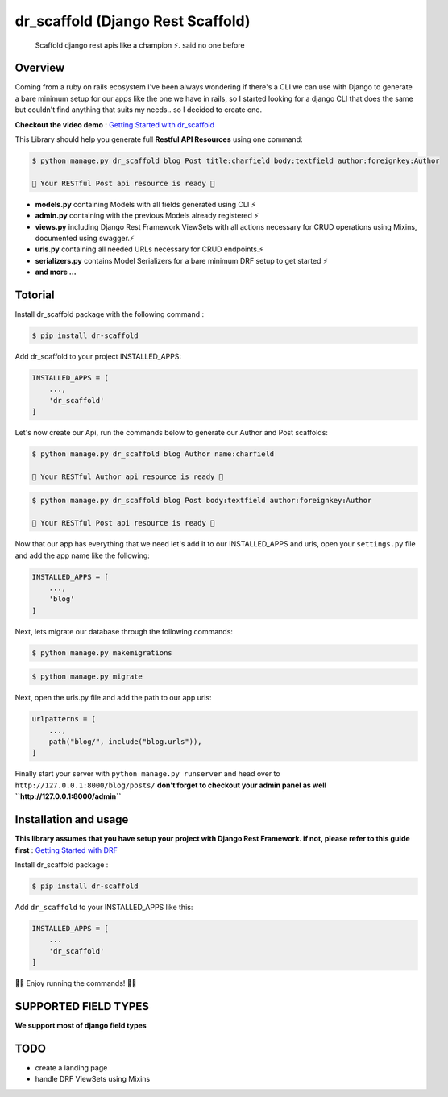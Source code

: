
dr\_scaffold (Django Rest Scaffold)
===================================
   


    Scaffold django rest apis like a champion ⚡.
    said no one before

   

.. image:: https://codecov.io/gh/Abdenasser/dr_scaffold/branch/main/graph/badge.svg?token=VLUZWSTJV2
   :target: https://codecov.io/gh/Abdenasser/dr_scaffold   
.. image:: https://app.travis-ci.com/Abdenasser/dr_scaffold.svg?branch=main
   :target: https://app.travis-ci.com/Abdenasser/dr_scaffold    
.. image:: https://img.shields.io/pypi/l/ansicolortags.svg
   :target: https://opensource.org/licenses/MIT  
.. image:: https://d25lcipzij17d.cloudfront.net/badge.svg?id=py&r=r&type=6e&v=1.0.0&x2=0
   :target: https://pypi.org/project/dr-scaffold/ 

Overview
--------

Coming from a ruby on rails ecosystem I've been always wondering if
there's a CLI we can use with Django to generate a bare minimum setup
for our apps like the one we have in rails, so I started looking for a
django CLI that does the same but couldn't find anything that suits my
needs.. so I decided to create one.

**Checkout the video demo** : `Getting Started
with dr_scaffold <https://www.youtube.com/watch?v=RhMJf4pL90o>`_

This Library should help you generate full **Restful API Resources**
using one command:

.. code:: console

    $ python manage.py dr_scaffold blog Post title:charfield body:textfield author:foreignkey:Author

    🎉 Your RESTful Post api resource is ready 🎉

-  **models.py** containing Models with all fields generated using CLI ⚡
-  **admin.py** containing with the previous Models already registered ⚡
-  **views.py** including Django Rest Framework ViewSets with all
   actions necessary for CRUD operations using Mixins, documented using
   swagger.⚡
-  **urls.py** containing all needed URLs necessary for CRUD endpoints.⚡
-  **serializers.py** contains Model Serializers for a bare minimum DRF
   setup to get started ⚡
-  **and more ...**   

Totorial
--------

Install dr_scaffold package with the following command :

.. code:: console

    $ pip install dr-scaffold

Add dr_scaffold to your project INSTALLED_APPS:

.. code:: python

    INSTALLED_APPS = [
        ...,
        'dr_scaffold'
    ]

Let's now create our Api, run the commands below to generate our Author
and Post scaffolds:

.. code:: console

    $ python manage.py dr_scaffold blog Author name:charfield

    🎉 Your RESTful Author api resource is ready 🎉

.. code:: console

    $ python manage.py dr_scaffold blog Post body:textfield author:foreignkey:Author

    🎉 Your RESTful Post api resource is ready 🎉

Now that our app has everything that we need let's add it to our
INSTALLED\_APPS and urls, open your ``settings.py`` file and add the app
name like the following:

.. code:: python

    INSTALLED_APPS = [
        ...,
        'blog'
    ]

Next, lets migrate our database through the following commands:

.. code:: console

    $ python manage.py makemigrations

.. code:: console

    $ python manage.py migrate

Next, open the urls.py file and add the path to our app urls:

.. code:: python

    urlpatterns = [
        ...,
        path("blog/", include("blog.urls")),
    ]

Finally start your server with ``python manage.py runserver`` and head
over to ``http://127.0.0.1:8000/blog/posts/`` **don't forget to checkout
your admin panel as well ``http://127.0.0.1:8000/admin``**

Installation and usage
----------------------

**This library assumes that you have setup your project with Django Rest
Framework. if not, please refer to this guide first** : `Getting Started
with DRF <https://www.django-rest-framework.org/#installation>`_

Install dr_scaffold package :

.. code:: console

    $ pip install dr-scaffold

Add ``dr_scaffold`` to your INSTALLED\_APPS like this:

.. code:: python

    INSTALLED_APPS = [
        ...
        'dr_scaffold'
    ]

🎉🎉 Enjoy running the commands! 🎉🎉

SUPPORTED FIELD TYPES
---------------------

**We support most of django field types**

TODO
----

-  create a landing page
-  handle DRF ViewSets using Mixins


